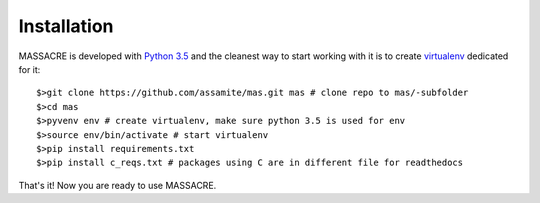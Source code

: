 Installation
============

MASSACRE is developed with `Python 3.5 <https://docs.python.org/3.5/>`_ and the 
cleanest way to start working with it is to create 
`virtualenv <https://virtualenv.readthedocs.org/en/latest/>`_ dedicated for it::

	$>git clone https://github.com/assamite/mas.git mas # clone repo to mas/-subfolder
	$>cd mas
	$>pyvenv env # create virtualenv, make sure python 3.5 is used for env
	$>source env/bin/activate # start virtualenv
	$>pip install requirements.txt
	$>pip install c_reqs.txt # packages using C are in different file for readthedocs

That's it! Now you are ready to use MASSACRE.
